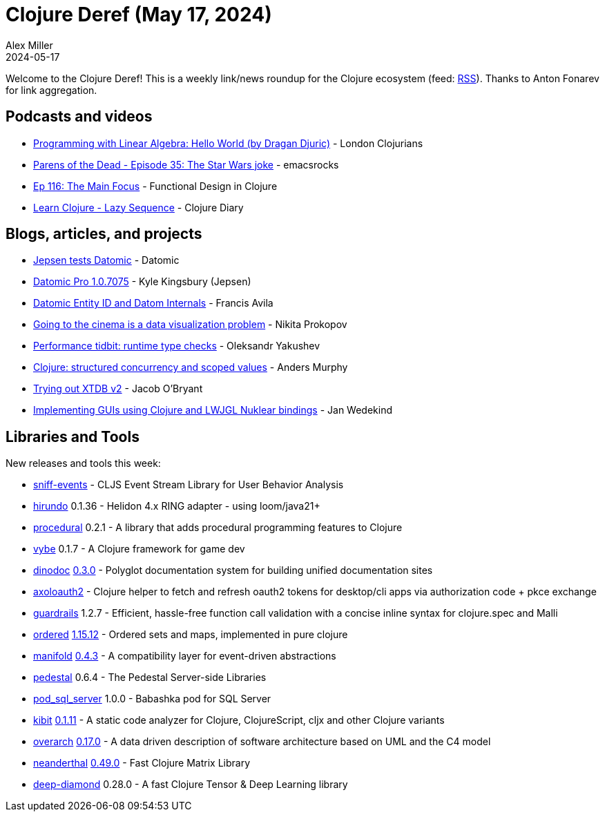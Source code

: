 = Clojure Deref (May 17, 2024)
Alex Miller
2024-05-17
:jbake-type: post

ifdef::env-github,env-browser[:outfilesuffix: .adoc]

Welcome to the Clojure Deref! This is a weekly link/news roundup for the Clojure ecosystem (feed: https://clojure.org/feed.xml[RSS]). Thanks to Anton Fonarev for link aggregation.


== Podcasts and videos

* https://www.youtube.com/watch?v=3k7o7tfufRU[Programming with Linear Algebra: Hello World (by Dragan Djuric)] - London Clojurians
* https://www.youtube.com/watch?v=yXK9tc0XqLk[Parens of the Dead - Episode 35: The Star Wars joke] - emacsrocks
* https://clojuredesign.club/episode/116-the-main-focus/[Ep 116: The Main Focus] - Functional Design in Clojure
* https://www.youtube.com/watch?v=ALjHXa9FL2Q[Learn Clojure - Lazy Sequence] - Clojure Diary

== Blogs, articles, and projects

* https://blog.datomic.com/2024/05/Jepsen-tests-Datomic.html[Jepsen tests Datomic] - Datomic
* https://jepsen.io/analyses/datomic-pro-1.0.7075[Datomic Pro 1.0.7075] - Kyle Kingsbury (Jepsen)
* https://favila.github.io/2024-05-16/datomic-entity-id-structure/[Datomic Entity ID and Datom Internals] - Francis Avila
* https://tonsky.me/blog/allekinos/[Going to the cinema is a data visualization problem] - Nikita Prokopov
* https://clojure-goes-fast.com/blog/performance-tidbit-instanceof/[Performance tidbit: runtime type checks] - Oleksandr Yakushev
* https://andersmurphy.com/2024/05/14/clojure-structured-concurrency-and-scoped-values.html[Clojure: structured concurrency and scoped values] - Anders Murphy
* https://biffweb.com/p/trying-out-xtdb2[Trying out XTDB v2] - Jacob O'Bryant
* https://www.wedesoft.de/software/2024/05/11/clojure-nuklear/[Implementing GUIs using Clojure and LWJGL Nuklear bindings] - Jan Wedekind

== Libraries and Tools

New releases and tools this week:

* https://github.com/jaketothepast/sniff-events[sniff-events]  - CLJS Event Stream Library for User Behavior Analysis
* https://github.com/mpenet/hirundo[hirundo] 0.1.36 - Helidon 4.x RING adapter - using loom/java21+
* https://github.com/xadecimal/procedural[procedural] 0.2.1 - A library that adds procedural programming features to Clojure
* https://github.com/pfeodrippe/vybe[vybe] 0.1.7 - A Clojure framework for game dev
* https://github.com/dundalek/dinodoc[dinodoc] https://github.com/dundalek/dinodoc/blob/main/CHANGELOG.md[0.3.0] - Polyglot documentation system for building unified documentation sites
* https://github.com/felixdo/axoloauth2[axoloauth2]  - Clojure helper to fetch and refresh oauth2 tokens for desktop/cli apps via authorization code + pkce exchange
* https://github.com/fulcrologic/guardrails[guardrails] 1.2.7 - Efficient, hassle-free function call validation with a concise inline syntax for clojure.spec and Malli
* https://github.com/clj-commons/ordered[ordered] https://github.com/clj-commons/ordered/blob/master/CHANGELOG.md[1.15.12] - Ordered sets and maps, implemented in pure clojure
* https://github.com/clj-commons/manifold[manifold] https://github.com/clj-commons/manifold/blob/master/CHANGES.md[0.4.3] - A compatibility layer for event-driven abstractions
* https://github.com/pedestal/pedestal[pedestal] 0.6.4 - The Pedestal Server-side Libraries
* https://github.com/xledger/pod_sql_server[pod_sql_server] 1.0.0 - Babashka pod for SQL Server
* https://github.com/clj-commons/kibit[kibit] https://github.com/clj-commons/kibit/blob/master/CHANGELOG.md[0.1.11] - A static code analyzer for Clojure, ClojureScript, cljx and other Clojure variants
* https://github.com/soulspace-org/overarch[overarch] https://github.com/soulspace-org/overarch/blob/main/Changelog.md[0.17.0] - A data driven description of software architecture based on UML and the C4 model
* https://github.com/uncomplicate/neanderthal[neanderthal] https://github.com/uncomplicate/neanderthal/blob/master/CHANGELOG.md[0.49.0] - Fast Clojure Matrix Library
* https://github.com/uncomplicate/deep-diamond[deep-diamond] 0.28.0 - A fast Clojure Tensor & Deep Learning library